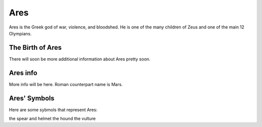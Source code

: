 Ares
====

.. image:: ares.jpg
    :width: 50%

Ares is the Greek god of war, violence, and bloodshed. He is one of the many children of Zeus and one of the main 12 Olympians.

The Birth of Ares
~~~~~~~~~~~~~~~~~~~~~
There will soon be more additional information about Ares pretty soon.

Ares info
~~~~~~~~~~~
More info will be here. Roman counterpart name is Mars. 

Ares' Symbols
~~~~~~~~~~~~~~~~
Here are some sybmols that represent Ares: 

the spear and helmet 
the hound 
the vulture  